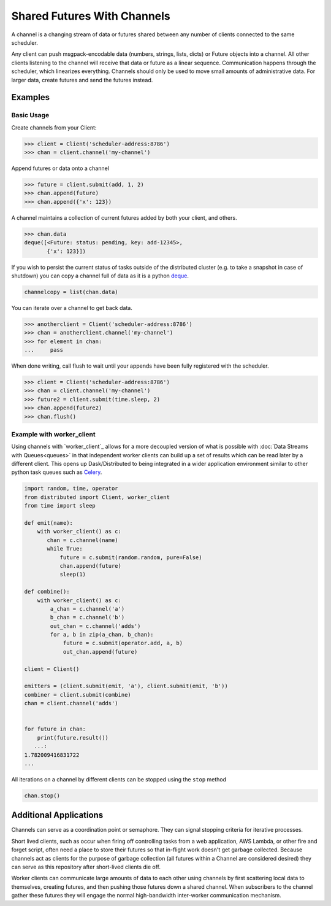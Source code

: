 Shared Futures With Channels
============================

A channel is a changing stream of data or futures shared between any number of
clients connected to the same scheduler.

Any client can push msgpack-encodable data (numbers, strings, lists, dicts) or
Future objects into a channel.  All other clients listening to the channel will
receive that data or future as a linear sequence.  Communication happens
through the scheduler, which linearizes everything.  Channels should only be
used to move small amounts of administrative data.  For larger data, create
futures and send the futures instead.


Examples
--------

Basic Usage
~~~~~~~~~~~

Create channels from your Client:

.. code-block:: python

    >>> client = Client('scheduler-address:8786')
    >>> chan = client.channel('my-channel')

Append futures or data onto a channel

.. code-block:: python

    >>> future = client.submit(add, 1, 2)
    >>> chan.append(future)
    >>> chan.append({'x': 123})

A channel maintains a collection of current futures added by both your
client, and others.

.. code-block:: python

    >>> chan.data
    deque([<Future: status: pending, key: add-12345>,
           {'x': 123}])

If you wish to persist the current status of tasks outside of the distributed
cluster (e.g. to take a snapshot in case of shutdown) you can copy a channel full
of data as it is a python deque_.

.. _deque: https://docs.python.org/3.5/library/collections.html#collections.deque`

.. code-block:: python

    channelcopy = list(chan.data)

You can iterate over a channel to get back data.

.. code-block:: python

    >>> anotherclient = Client('scheduler-address:8786')
    >>> chan = anotherclient.channel('my-channel')
    >>> for element in chan:
    ...     pass

When done writing, call flush to wait until your appends have been
fully registered with the scheduler.

.. code-block:: python

    >>> client = Client('scheduler-address:8786')
    >>> chan = client.channel('my-channel')
    >>> future2 = client.submit(time.sleep, 2)
    >>> chan.append(future2)
    >>> chan.flush()


Example with worker_client
~~~~~~~~~~~~~~~~~~~~~~~~~

Using channels with `worker_client`_ allows for a more decoupled version
of what is possible with :doc:`Data Streams with Queues<queues>`
in that independent worker clients can build up a set of results
which can be read later by a different client.
This opens up Dask/Distributed to being integrated in a wider application
environment similar to other python task queues such as Celery_.

.. _worker client: http://distributed.readthedocs.io/en/latest/task-launch.html#submit-tasks-from-worker
.. _Celery: http://www.celeryproject.org/

.. code-block:: python

    import random, time, operator
    from distributed import Client, worker_client
    from time import sleep

    def emit(name):
        with worker_client() as c:
           chan = c.channel(name)
           while True:
               future = c.submit(random.random, pure=False)
               chan.append(future)
               sleep(1)

    def combine():
        with worker_client() as c:
            a_chan = c.channel('a')
            b_chan = c.channel('b')
            out_chan = c.channel('adds')
            for a, b in zip(a_chan, b_chan):
                future = c.submit(operator.add, a, b)
                out_chan.append(future)

    client = Client()

    emitters = (client.submit(emit, 'a'), client.submit(emit, 'b'))
    combiner = client.submit(combine)
    chan = client.channel('adds')


    for future in chan:
        print(future.result())
       ...:
    1.782009416831722
    ...

All iterations on a channel by different clients can be stopped using the ``stop`` method

.. code-block:: python

    chan.stop()


Additional Applications
-----------------------

Channels can serve as a coordination point or semaphore.  They can signal
stopping criteria for iterative processes.

Short lived clients, such as occur when firing off controlling tasks from a web
application, AWS Lambda, or other fire and forget script, often need a place to
store their futures so that in-flight work doesn't get garbage collected.
Because channels act as clients for the purpose of garbage collection (all
futures within a Channel are considered desired) they can serve as this
repository after short-lived clients die off.

Worker clients can communicate large amounts of data to each other using
channels by first scattering local data to themselves, creating futures, and
then pushing those futures down a shared channel.  When subscribers to the
channel gather these futures they will engage the normal high-bandwidth
inter-worker communication mechanism.
